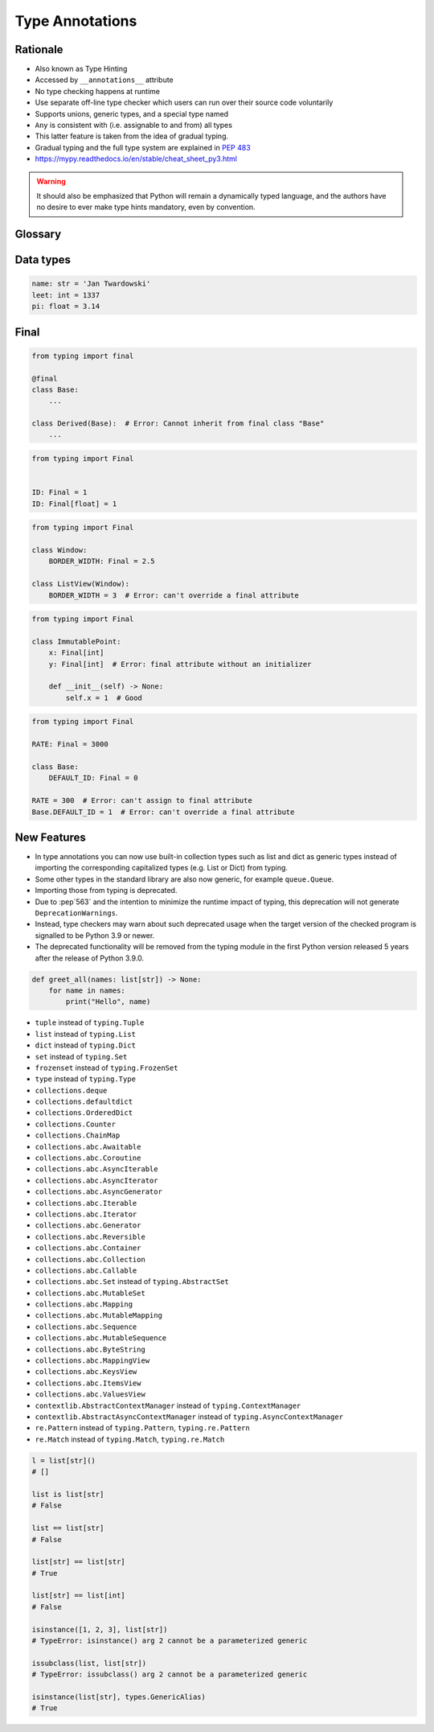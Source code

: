 .. _Type Annotations:

****************
Type Annotations
****************


Rationale
=========
.. versionadded:: Python 3.5
    See :pep:`484`

* Also known as Type Hinting
* Accessed by ``__annotations__`` attribute
* No type checking happens at runtime
* Use separate off-line type checker which users can run over their source code voluntarily
* Supports unions, generic types, and a special type named
* ``Any`` is consistent with (i.e. assignable to and from) all types
* This latter feature is taken from the idea of gradual typing.
* Gradual typing and the full type system are explained in :pep:`483`
* https://mypy.readthedocs.io/en/stable/cheat_sheet_py3.html

.. warning:: It should also be emphasized that Python will remain a dynamically typed language, and the authors have no desire to ever make type hints mandatory, even by convention.


Glossary
========
.. glossary::

    Generic
        A type that can be parameterized, typically a container.
        Also known as a parametric type or a generic type.
        For example: ``dict``.

    Parameterized Generic
        A specific instance of a generic with the expected types for container elements provided.
        Also known as a parameterized type.
        For example: ``dict[str, int]``.


Data types
==========
.. code-block:: python

    name: str = 'Jan Twardowski'
    leet: int = 1337
    pi: float = 3.14



Final
=====
.. versionadded:: Python 3.8
    See :pep:`591`

.. code-block:: python

    from typing import final

    @final
    class Base:
        ...

    class Derived(Base):  # Error: Cannot inherit from final class "Base"
        ...

.. code-block:: python

    from typing import Final


    ID: Final = 1
    ID: Final[float] = 1

.. code-block:: python

    from typing import Final

    class Window:
        BORDER_WIDTH: Final = 2.5

    class ListView(Window):
        BORDER_WIDTH = 3  # Error: can't override a final attribute

.. code-block:: python

    from typing import Final

    class ImmutablePoint:
        x: Final[int]
        y: Final[int]  # Error: final attribute without an initializer

        def __init__(self) -> None:
            self.x = 1  # Good

.. code-block:: python

    from typing import Final

    RATE: Final = 3000

    class Base:
        DEFAULT_ID: Final = 0

    RATE = 300  # Error: can't assign to final attribute
    Base.DEFAULT_ID = 1  # Error: can't override a final attribute


New Features
============
.. versionadded:: Python 3.9
    :pep:`585` Builtin Generic Types

* In type annotations you can now use built-in collection types such as list and dict as generic types instead of importing the corresponding capitalized types (e.g. List or Dict) from typing.
* Some other types in the standard library are also now generic, for example ``queue.Queue``.
* Importing those from typing is deprecated.
* Due to :pep`563` and the intention to minimize the runtime impact of typing, this deprecation will not generate ``DeprecationWarnings``.
* Instead, type checkers may warn about such deprecated usage when the target version of the checked program is signalled to be Python 3.9 or newer.
* The deprecated functionality will be removed from the typing module in the first Python version released 5 years after the release of Python 3.9.0.


.. code-block:: python

    def greet_all(names: list[str]) -> None:
        for name in names:
            print("Hello", name)

.. code-block:: python
    :caption: You can try this feature since Python 3.7 with ``from __future__ import annotations``

    from __future__ import annotations

    def find(haystack: dict[str, list[int]]) -> int:
        ...


* ``tuple`` instead of ``typing.Tuple``
* ``list`` instead of ``typing.List``
* ``dict`` instead of ``typing.Dict``
* ``set`` instead of ``typing.Set``
* ``frozenset`` instead of ``typing.FrozenSet``
* ``type`` instead of ``typing.Type``
* ``collections.deque``
* ``collections.defaultdict``
* ``collections.OrderedDict``
* ``collections.Counter``
* ``collections.ChainMap``
* ``collections.abc.Awaitable``
* ``collections.abc.Coroutine``
* ``collections.abc.AsyncIterable``
* ``collections.abc.AsyncIterator``
* ``collections.abc.AsyncGenerator``
* ``collections.abc.Iterable``
* ``collections.abc.Iterator``
* ``collections.abc.Generator``
* ``collections.abc.Reversible``
* ``collections.abc.Container``
* ``collections.abc.Collection``
* ``collections.abc.Callable``
* ``collections.abc.Set`` instead of ``typing.AbstractSet``
* ``collections.abc.MutableSet``
* ``collections.abc.Mapping``
* ``collections.abc.MutableMapping``
* ``collections.abc.Sequence``
* ``collections.abc.MutableSequence``
* ``collections.abc.ByteString``
* ``collections.abc.MappingView``
* ``collections.abc.KeysView``
* ``collections.abc.ItemsView``
* ``collections.abc.ValuesView``
* ``contextlib.AbstractContextManager``  instead of ``typing.ContextManager``
* ``contextlib.AbstractAsyncContextManager``  instead of ``typing.AsyncContextManager``
* ``re.Pattern``  instead of ``typing.Pattern``, ``typing.re.Pattern``
* ``re.Match``  instead of ``typing.Match``, ``typing.re.Match``

.. code-block:: python

    l = list[str]()
    # []

    list is list[str]
    # False

    list == list[str]
    # False

    list[str] == list[str]
    # True

    list[str] == list[int]
    # False

    isinstance([1, 2, 3], list[str])
    # TypeError: isinstance() arg 2 cannot be a parameterized generic

    issubclass(list, list[str])
    # TypeError: issubclass() arg 2 cannot be a parameterized generic

    isinstance(list[str], types.GenericAlias)
    # True
